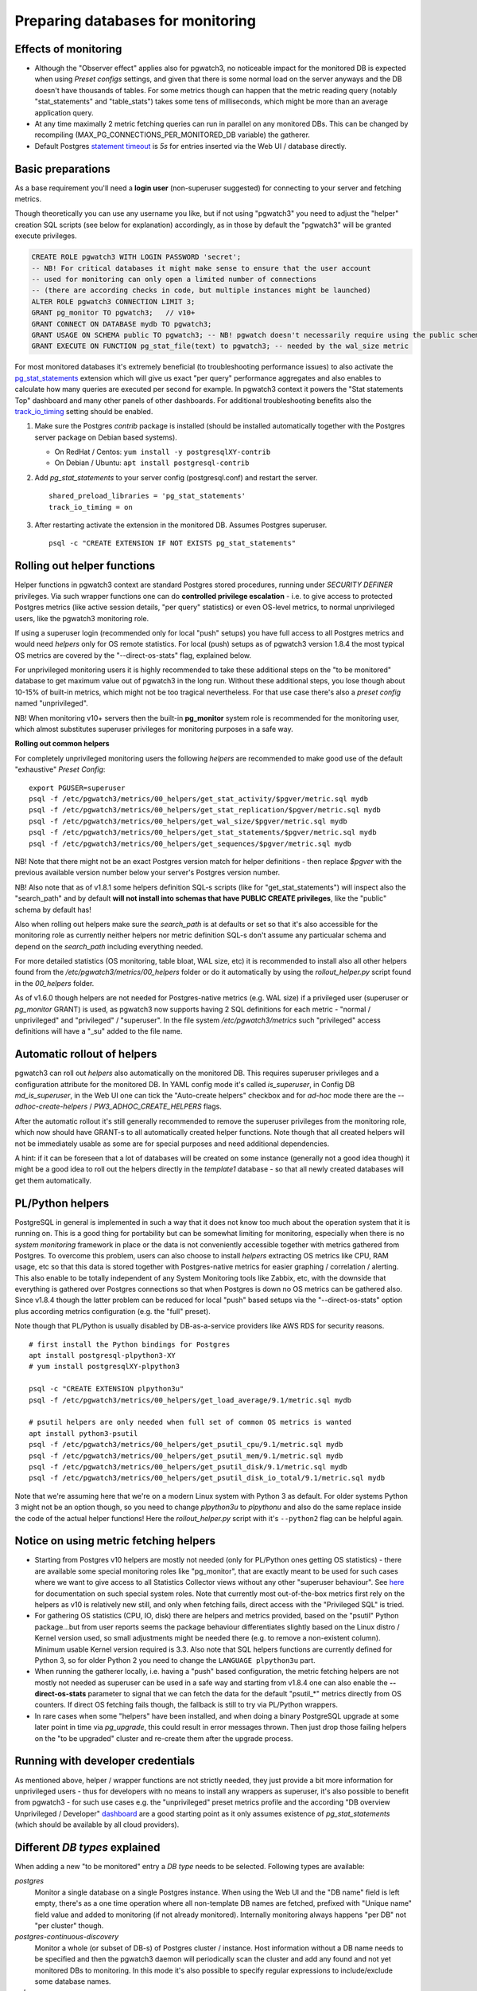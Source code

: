 .. _preparing_databases:

Preparing databases for monitoring
==================================

Effects of monitoring
---------------------

* Although the "Observer effect" applies also for pgwatch3, no noticeable impact for the monitored DB is expected when using
  *Preset configs* settings, and given that there is some normal load on the server anyways and the DB doesn't have thousands of tables.
  For some metrics though can happen that
  the metric reading query (notably "stat_statements" and "table_stats") takes some tens of milliseconds, which might be
  more than an average application query.

* At any time maximally 2 metric fetching queries can run in parallel on any monitored DBs. This can be changed by recompiling
  (MAX_PG_CONNECTIONS_PER_MONITORED_DB variable) the gatherer.

* Default Postgres `statement timeout <https://www.postgresql.org/docs/current/runtime-config-client.html#GUC-STATEMENT-TIMEOUT>`_
  is *5s* for entries inserted via the Web UI / database directly.


Basic preparations
------------------

As a base requirement you'll need a **login user** (non-superuser suggested) for connecting to your server and fetching metrics.

Though theoretically you can use any username you like, but if not using "pgwatch3" you need to adjust the "helper" creation
SQL scripts (see below for explanation) accordingly, as in those by default the "pgwatch3" will be granted execute privileges.

.. code-block:: sql

  CREATE ROLE pgwatch3 WITH LOGIN PASSWORD 'secret';
  -- NB! For critical databases it might make sense to ensure that the user account
  -- used for monitoring can only open a limited number of connections
  -- (there are according checks in code, but multiple instances might be launched)
  ALTER ROLE pgwatch3 CONNECTION LIMIT 3;
  GRANT pg_monitor TO pgwatch3;   // v10+
  GRANT CONNECT ON DATABASE mydb TO pgwatch3;
  GRANT USAGE ON SCHEMA public TO pgwatch3; -- NB! pgwatch doesn't necessarily require using the public schema though!
  GRANT EXECUTE ON FUNCTION pg_stat_file(text) to pgwatch3; -- needed by the wal_size metric

For most monitored databases it's extremely beneficial (to troubleshooting performance issues) to also activate the
`pg\_stat\_statements <https://www.postgresql.org/docs/current/pgstatstatements.html>`__ extension which will give us exact "per query" performance aggregates and also enables to calculate
how many queries are executed per second for example. In pgwatch3 context it powers the "Stat statements Top" dashboard
and many other panels of other dashboards. For additional troubleshooting benefits also the `track_io_timing <https://www.postgresql.org/docs/current/static/runtime-config-statistics.html#GUC-TRACK-IO-TIMING>`_
setting should be enabled.

#. Make sure the Postgres *contrib* package is installed (should be installed automatically together with the  Postgres server package on Debian based systems).

   * On RedHat / Centos: ``yum install -y postgresqlXY-contrib``

   * On Debian / Ubuntu: ``apt install postgresql-contrib``

#. Add *pg_stat_statements* to your server config (postgresql.conf) and restart the server.

   ::

     shared_preload_libraries = 'pg_stat_statements'
     track_io_timing = on

#. After restarting activate the extension in the monitored DB. Assumes Postgres superuser.

   ::

     psql -c "CREATE EXTENSION IF NOT EXISTS pg_stat_statements"

.. _helper_functions:

Rolling out helper functions
----------------------------

Helper functions in pgwatch3 context are standard Postgres stored procedures, running under *SECURITY DEFINER* privileges.
Via such wrapper functions one can do **controlled privilege escalation** - i.e. to give access to protected Postgres
metrics (like active session details, "per query" statistics) or even OS-level metrics, to normal unprivileged users, like the pgwatch3
monitoring role.

If using a superuser login (recommended only for local "push" setups) you have full access to
all Postgres metrics and would need *helpers* only for OS remote statistics. For local (push) setups as of pgwatch3 version
1.8.4 the most typical OS metrics are covered by the "--direct-os-stats" flag, explained below.

For unprivileged monitoring users it is highly recommended to take these additional steps on the "to be monitored"
database to get maximum value out of pgwatch3 in the long run. Without these additional steps, you lose though about
10-15% of built-in metrics, which might not be too tragical nevertheless. For that use case there's also a *preset config*
named "unprivileged".

NB! When monitoring v10+ servers then the built-in **pg_monitor** system role is recommended for the monitoring user, which
almost substitutes superuser privileges for monitoring purposes in a safe way.

**Rolling out common helpers**

For completely unprivileged monitoring users the following *helpers* are recommended to make good use of the default
"exhaustive" *Preset Config*:

::

  export PGUSER=superuser
  psql -f /etc/pgwatch3/metrics/00_helpers/get_stat_activity/$pgver/metric.sql mydb
  psql -f /etc/pgwatch3/metrics/00_helpers/get_stat_replication/$pgver/metric.sql mydb
  psql -f /etc/pgwatch3/metrics/00_helpers/get_wal_size/$pgver/metric.sql mydb
  psql -f /etc/pgwatch3/metrics/00_helpers/get_stat_statements/$pgver/metric.sql mydb
  psql -f /etc/pgwatch3/metrics/00_helpers/get_sequences/$pgver/metric.sql mydb

NB! Note that there might not be an exact Postgres version match for helper definitions - then replace *$pgver* with the previous
available version number below your server's Postgres version number.

NB! Also note that as of v1.8.1 some helpers definition SQL-s scripts (like for "get_stat_statements") will inspect also
the "search_path" and by default **will not install into schemas that have PUBLIC CREATE privileges**, like the "public"
schema by default has!

Also when rolling out helpers make sure the `search_path` is at defaults or set so that it's also accessible for the monitoring role
as currently neither helpers nor metric definition SQL-s don't assume any particualar schema and depend on the `search_path` including everything needed.

For more detailed statistics (OS monitoring, table bloat, WAL size, etc) it is recommended to install also all other helpers
found from the `/etc/pgwatch3/metrics/00_helpers` folder or do it automatically by using the *rollout_helper.py* script
found in the *00_helpers* folder.

As of v1.6.0 though helpers are not needed for Postgres-native metrics (e.g. WAL size) if a privileged user (superuser
or *pg_monitor* GRANT) is used, as pgwatch3 now supports having 2 SQL definitions for each metric - "normal / unprivileged"
and "privileged" / "superuser". In the file system */etc/pgwatch3/metrics* such "privileged" access definitions will have a "\_su" added to the file name.

Automatic rollout of helpers
----------------------------

pgwatch3 can roll out *helpers* also automatically on the monitored DB. This requires superuser privileges and a configuration
attribute for the monitored DB. In YAML config mode it's called *is_superuser*, in Config DB *md_is_superuser*, in the Web UI one
can tick the "Auto-create helpers" checkbox and for *ad-hoc* mode there are the *--adhoc-create-helpers* / *PW3_ADHOC_CREATE_HELPERS* flags.

After the automatic rollout it's still generally recommended to remove the superuser privileges from the monitoring role,
which now should have GRANT-s to all automatically created helper functions. Note though that all created helpers will not be immediately usable as
some are for special purposes and need additional dependencies.

A hint: if it can be foreseen that a lot of databases will be created on some instance (generally not a good idea though) it
might be a good idea to roll out the helpers directly in the *template1* database - so that all newly created databases
will get them automatically.

PL/Python helpers
-----------------

PostgreSQL in general is implemented in such a way that it does not know too much about the operation system that it is
running on. This is a good thing for portability but can be somewhat limiting for monitoring, especially when there is no
*system monitoring* framework in place or the data is not conveniently accessible together with metrics gathered from Postgres.
To overcome this problem, users can also choose to install *helpers* extracting OS metrics like CPU, RAM usage, etc so that this
data is stored together with Postgres-native metrics for easier graphing / correlation / alerting. This also enable to be totally independent
of any System Monitoring tools like Zabbix, etc, with the downside that everything is gathered over Postgres connections so that
when Postgres is down no OS metrics can be gathered also. Since v1.8.4 though the latter problem can be reduced for local
"push" based setups via the "--direct-os-stats" option plus according metrics configuration (e.g. the "full" preset).

Note though that PL/Python is usually disabled by DB-as-a-service providers like AWS RDS for security reasons.

::

    # first install the Python bindings for Postgres
    apt install postgresql-plpython3-XY
    # yum install postgresqlXY-plpython3

    psql -c "CREATE EXTENSION plpython3u"
    psql -f /etc/pgwatch3/metrics/00_helpers/get_load_average/9.1/metric.sql mydb

    # psutil helpers are only needed when full set of common OS metrics is wanted
    apt install python3-psutil
    psql -f /etc/pgwatch3/metrics/00_helpers/get_psutil_cpu/9.1/metric.sql mydb
    psql -f /etc/pgwatch3/metrics/00_helpers/get_psutil_mem/9.1/metric.sql mydb
    psql -f /etc/pgwatch3/metrics/00_helpers/get_psutil_disk/9.1/metric.sql mydb
    psql -f /etc/pgwatch3/metrics/00_helpers/get_psutil_disk_io_total/9.1/metric.sql mydb

Note that we're assuming here that we're on a modern Linux system with Python 3 as default. For older systems Python 3
might not be an option though, so you need to change *plpython3u* to *plpythonu* and also do the same replace inside the
code of the actual helper functions! Here the *rollout_helper.py* script with it's ``--python2`` flag can be helpful again.

Notice on using metric fetching helpers
---------------------------------------

* Starting from Postgres v10 helpers are mostly not needed (only for PL/Python ones getting OS statistics) - there are available
  some special monitoring roles like "pg_monitor", that are exactly meant to be used for such cases where we want to give access
  to all Statistics Collector views without any other "superuser behaviour". See `here <https://www.postgresql.org/docs/current/default-roles.html>`_
  for documentation on such special system roles. Note that currently most out-of-the-box metrics first rely on the helpers
  as v10 is relatively new still, and only when fetching fails, direct access with the "Privileged SQL" is tried.

* For gathering OS statistics (CPU, IO, disk) there are helpers and metrics provided, based on the "psutil" Python
  package...but from user reports seems the package behaviour differentiates slightly based on the Linux distro / Kernel
  version used, so small adjustments might be needed there (e.g. to remove a non-existent column). Minimum usable Kernel version
  required is 3.3. Also note that SQL helpers functions are currently defined for Python 3, so for older Python 2 you need
  to change the ``LANGUAGE plpython3u`` part.

* When running the gatherer locally, i.e. having a "push" based configuration, the metric fetching helpers are not mostly
  not needed as superuser can be used in a safe way and starting from v1.8.4 one can also enable the **--direct-os-stats**
  parameter to signal that we can fetch the data for the default "psutil_*" metrics directly from OS counters. If direct
  OS fetching fails though, the fallback is still to try via PL/Python wrappers.

* In rare cases when some "helpers" have been installed, and when doing a binary PostgreSQL upgrade at some later point in time via `pg_upgrade`, this could result in
  error messages thrown. Then just drop those failing helpers on the "to be upgraded" cluster and re-create them after the upgrade process.

Running with developer credentials
----------------------------------

As mentioned above, helper / wrapper functions are not strictly needed, they just provide a bit more information for unprivileged users - thus for developers
with no means to install any wrappers as superuser, it's also possible to benefit from pgwatch3 - for such use cases e.g.
the "unprivileged" preset metrics profile and the according "DB overview Unprivileged / Developer" `dashboard <https://raw.githubusercontent.com/cybertec-postgresql/pgwatch3/master/docs/screenshots/overview_developer.png>`_
are a good starting point as it only assumes existence of `pg_stat_statements` (which should be available by all cloud providers).

.. _db_types:

Different *DB types* explained
------------------------------

When adding a new "to be monitored" entry a *DB type* needs to be selected. Following types are available:

*postgres*
  Monitor a single database on a single Postgres instance.
  When using the Web UI and the "DB name" field is left empty, there's as a one time operation where all non-template DB names are fetched,
  prefixed with "Unique name" field value and added to monitoring (if not already monitored). Internally monitoring always
  happens "per DB" not "per cluster" though.

*postgres-continuous-discovery*
  Monitor a whole (or subset of DB-s) of Postgres cluster / instance.
  Host information without a DB name needs to be specified and then the pgwatch3 daemon will periodically scan the cluster
  and add any found and not yet monitored  DBs to monitoring. In this mode it's also possible to specify regular expressions
  to include/exclude some database names.

*pgbouncer*
  Use to track metrics from PgBouncer's "SHOW STATS" command.
  In place of the Postgres "DB name" the name of the PgBouncer "pool" to be monitored must be inserted.

*pgpool*
  Use to track joint metrics from Pgpool2's *SHOW POOL_NODES* and *POOL_PROCESSES* commands.
  Pgpool2 from version 3.0 is supported.

*patroni*
  Patroni is a HA / cluster manager for Postgres that relies on a DCS (Distributed Consensus Store) to store it's state.
  Typically in such a setup the nodes come and go and also it should not matter who is currently the master.
  To make it easier to monitor such dynamic constellations pgwatch3 supports reading of cluster node info from all
  supported DCS-s (etcd, Zookeeper, Consul), but currently only for simpler cases with no security applied (which is actually
  the common case in a trusted environment).

*patroni-continuous-discovery*
  As normal *patroni* DB type but all DB-s (or only those matching the regex if any provided) are monitored.

*patroni-namespace-discovery*
  Similar to *patroni-continuous-discovery* but all Patroni scopes (clusters) of an ETCD namespace are automatically monitored.
  Optionally regexes on database names still apply if provided.

NB! All "continuous" modes expect access to "template1" or "postgres" databasess of the specified cluster to determine
the database names residing there.
